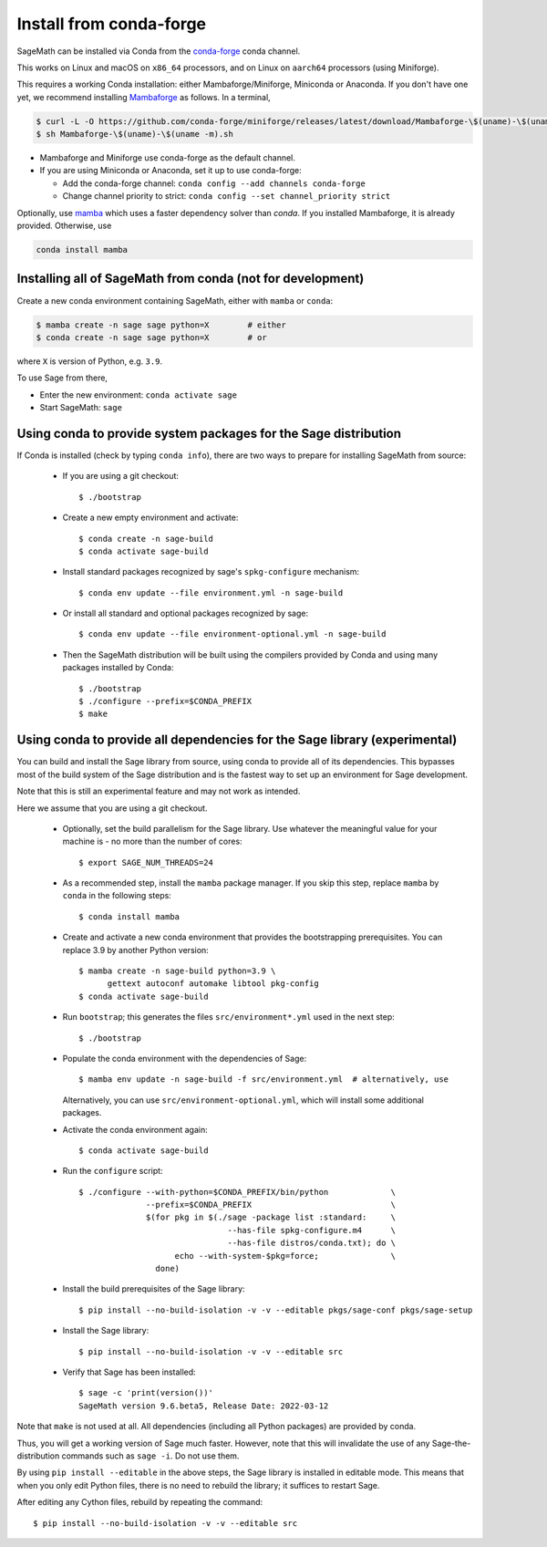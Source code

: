 .. _sec-installation-conda:

Install from conda-forge
========================

SageMath can be installed via Conda from the
`conda-forge <https://conda-forge.org>`_ conda channel.

This works on Linux and macOS on ``x86_64`` processors,
and on Linux on ``aarch64`` processors (using Miniforge).

This requires a working Conda installation: either Mambaforge/Miniforge,
Miniconda or Anaconda. If you don't have one yet, we recommend installing
`Mambaforge <https://github.com/conda-forge/miniforge#mambaforge>`_ as
follows. In a terminal,

.. code-block:: shell

   $ curl -L -O https://github.com/conda-forge/miniforge/releases/latest/download/Mambaforge-\$(uname)-\$(uname -m).sh
   $ sh Mambaforge-\$(uname)-\$(uname -m).sh

* Mambaforge and Miniforge use conda-forge as the default channel.

* If you are using Miniconda or Anaconda, set it up to use conda-forge:

  * Add the conda-forge channel: ``conda config --add channels conda-forge``

  * Change channel priority to strict: ``conda config --set channel_priority strict``

Optionally, use `mamba <https://github.com/mamba-org/mamba>`_
which uses a faster dependency solver than `conda`.
If you installed Mambaforge, it is already provided. Otherwise, use

.. code-block:: shell

    conda install mamba


.. _sec-installation-conda-binary:

Installing all of SageMath from conda (not for development)
^^^^^^^^^^^^^^^^^^^^^^^^^^^^^^^^^^^^^^^^^^^^^^^^^^^^^^^^^^^

Create a new conda environment containing SageMath, either with ``mamba`` or ``conda``:

.. code-block:: shell

    $ mamba create -n sage sage python=X        # either
    $ conda create -n sage sage python=X        # or

where ``X`` is version of Python, e.g. ``3.9``.

To use Sage from there,

* Enter the new environment: ``conda activate sage``
* Start SageMath: ``sage``


.. _sec-installation-conda-source:

Using conda to provide system packages for the Sage distribution
^^^^^^^^^^^^^^^^^^^^^^^^^^^^^^^^^^^^^^^^^^^^^^^^^^^^^^^^^^^^^^^^

If Conda is installed (check by typing ``conda info``), there are two ways to
prepare for installing SageMath from source:

  - If you are using a git checkout::

      $ ./bootstrap

  - Create a new empty environment and activate::

      $ conda create -n sage-build
      $ conda activate sage-build

  - Install standard packages recognized by sage's ``spkg-configure`` mechanism::

      $ conda env update --file environment.yml -n sage-build

  - Or install all standard and optional packages recognized by sage::

      $ conda env update --file environment-optional.yml -n sage-build

  - Then the SageMath distribution will be built using the compilers provided by Conda
    and using many packages installed by Conda::

      $ ./bootstrap
      $ ./configure --prefix=$CONDA_PREFIX
      $ make


.. _sec-installation-conda-develop:

Using conda to provide all dependencies for the Sage library (experimental)
^^^^^^^^^^^^^^^^^^^^^^^^^^^^^^^^^^^^^^^^^^^^^^^^^^^^^^^^^^^^^^^^^^^^^^^^^^^

You can build and install the Sage library from source, using conda to
provide all of its dependencies. This bypasses most of the build
system of the Sage distribution and is the fastest way to set up an
environment for Sage development.

Note that this is still an experimental feature and may not work as
intended.

Here we assume that you are using a git checkout.

  - Optionally, set the build parallelism for the Sage library. Use
    whatever the meaningful value for your machine is - no more than
    the number of cores::

      $ export SAGE_NUM_THREADS=24

  - As a recommended step, install the ``mamba`` package manager.  If
    you skip this step, replace ``mamba`` by ``conda`` in the
    following steps::

      $ conda install mamba

  - Create and activate a new conda environment that provides the
    bootstrapping prerequisites. You can replace 3.9 by another Python
    version::

      $ mamba create -n sage-build python=3.9 \
            gettext autoconf automake libtool pkg-config
      $ conda activate sage-build

  - Run ``bootstrap``; this generates the files ``src/environment*.yml`` used
    in the next step::

      $ ./bootstrap

  - Populate the conda environment with the dependencies of Sage::

      $ mamba env update -n sage-build -f src/environment.yml  # alternatively, use

    Alternatively, you can use ``src/environment-optional.yml``, which will
    install some additional packages.

  - Activate the conda environment again::

      $ conda activate sage-build

  - Run the ``configure`` script::

      $ ./configure --with-python=$CONDA_PREFIX/bin/python             \
                    --prefix=$CONDA_PREFIX                             \
                    $(for pkg in $(./sage -package list :standard:     \
                                     --has-file spkg-configure.m4      \
                                     --has-file distros/conda.txt); do \
                          echo --with-system-$pkg=force;               \
                      done)

  - Install the build prerequisites of the Sage library::

      $ pip install --no-build-isolation -v -v --editable pkgs/sage-conf pkgs/sage-setup

  - Install the Sage library::

      $ pip install --no-build-isolation -v -v --editable src

  - Verify that Sage has been installed::

      $ sage -c 'print(version())'
      SageMath version 9.6.beta5, Release Date: 2022-03-12

Note that ``make`` is not used at all.  All dependencies
(including all Python packages) are provided by conda.

Thus, you will get a working version of Sage much faster.  However,
note that this will invalidate the use of any Sage-the-distribution
commands such as ``sage -i``. Do not use them.

By using ``pip install --editable`` in the above steps, the Sage
library is installed in editable mode.  This means that when you only
edit Python files, there is no need to rebuild the library; it
suffices to restart Sage.

After editing any Cython files, rebuild by repeating the command::

  $ pip install --no-build-isolation -v -v --editable src
